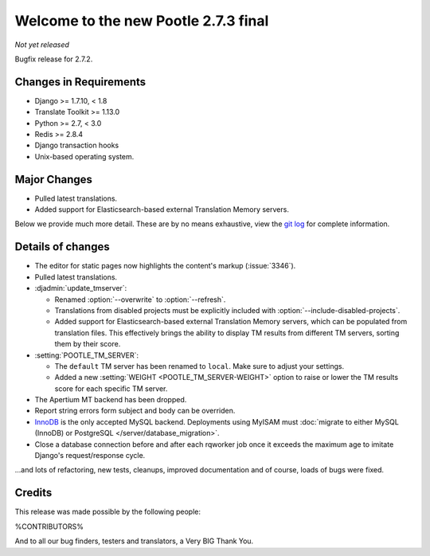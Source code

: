 =====================================
Welcome to the new Pootle 2.7.3 final
=====================================

*Not yet released*

Bugfix release for 2.7.2.


Changes in Requirements
=======================
- Django >= 1.7.10, < 1.8
- Translate Toolkit >= 1.13.0
- Python >= 2.7, < 3.0
- Redis >= 2.8.4
- Django transaction hooks
- Unix-based operating system.


Major Changes
=============

- Pulled latest translations.
- Added support for Elasticsearch-based external Translation Memory servers.


Below we provide much more detail. These are by no means exhaustive, view the
`git log <https://github.com/translate/pootle/compare/2.7.2...2.7.3>`_ for
complete information.


Details of changes
==================

- The editor for static pages now highlights the content's markup
  (:issue:`3346`).
- Pulled latest translations.
- :djadmin:`update_tmserver`:

  - Renamed :option:`--overwrite` to :option:`--refresh`.
  - Translations from disabled projects must be explicitly included with
    :option:`--include-disabled-projects`.
  - Added support for Elasticsearch-based external Translation Memory servers,
    which can be populated from translation files. This effectively brings the
    ability to display TM results from different TM servers, sorting them by
    their score.

- :setting:`POOTLE_TM_SERVER`:

  - The ``default`` TM server has been renamed to ``local``. Make sure to
    adjust your settings.
  - Added a new :setting:`WEIGHT <POOTLE_TM_SERVER-WEIGHT>` option to raise or
    lower the TM results score for each specific TM server.

- The Apertium MT backend has been dropped.
- Report string errors form subject and body can be overriden.
- `InnoDB <https://dev.mysql.com/doc/refman/5.6/en/innodb-storage-engine.html>`_
  is the only accepted MySQL backend. Deployments using MyISAM must
  :doc:`migrate to either MySQL (InnoDB) or PostgreSQL </server/database_migration>`.
- Close a database connection before and after each rqworker job once it exceeds
  the maximum age to imitate Django's request/response cycle.


...and lots of refactoring, new tests, cleanups, improved documentation and of
course, loads of bugs were fixed.


Credits
=======

This release was made possible by the following people:

%CONTRIBUTORS%

And to all our bug finders, testers and translators, a Very BIG Thank You.

